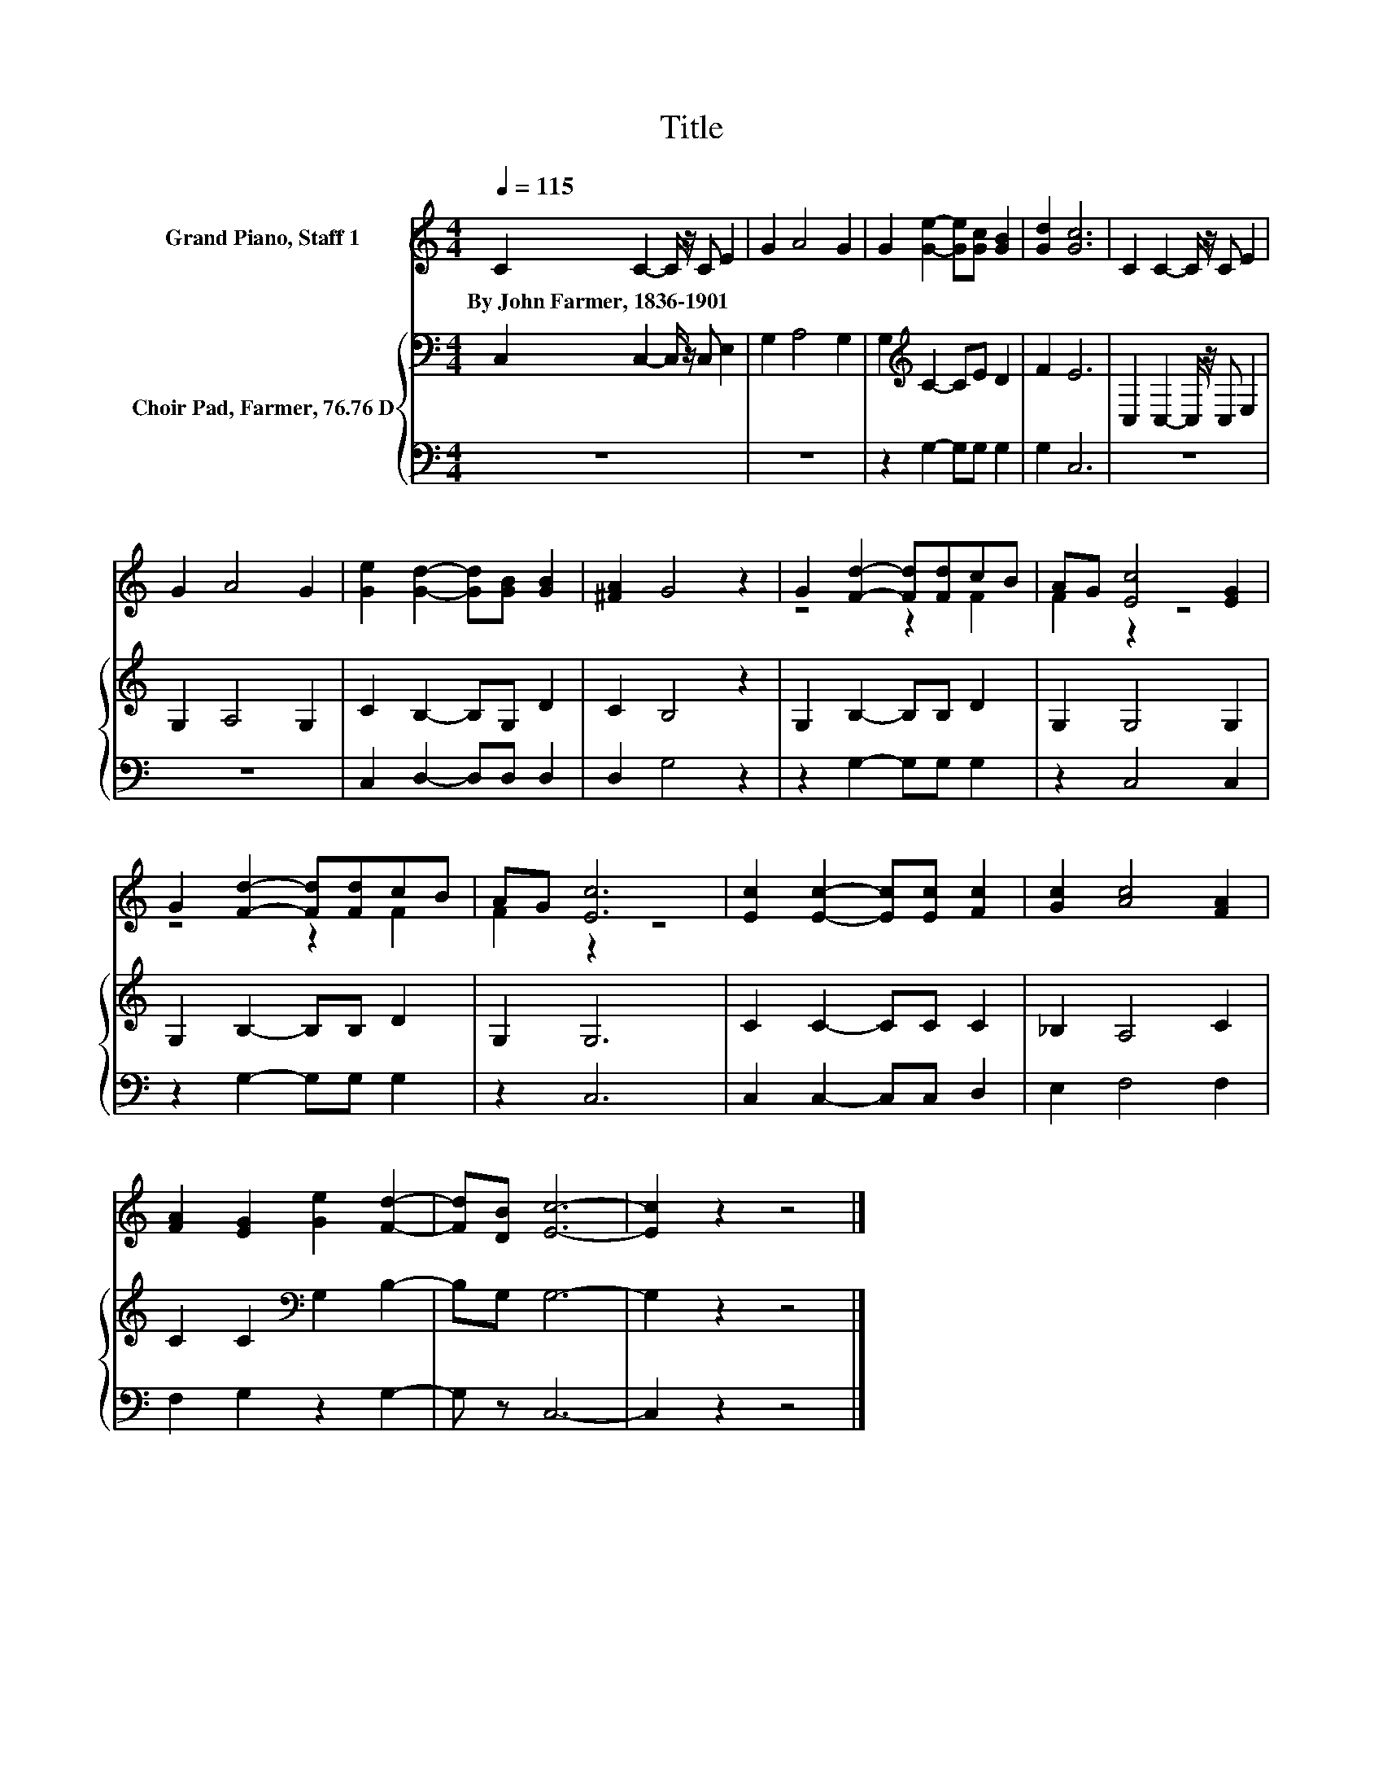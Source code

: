 X:1
T:Title
%%score ( 1 2 ) { 3 | 4 }
L:1/8
Q:1/4=115
M:4/4
K:C
V:1 treble nm="Grand Piano, Staff 1"
V:2 treble 
V:3 bass nm="Choir Pad, Farmer, 76.76 D"
V:4 bass 
V:1
 C2 C2- C/ z/ C E2 | G2 A4 G2 | G2 [Ge]2- [Ge][Gc] [GB]2 | [Gd]2 [Gc]6 | C2 C2- C/ z/ C E2 | %5
w: By~John~Farmer,~1836\-1901 * * * *|||||
 G2 A4 G2 | [Ge]2 [Gd]2- [Gd][GB] [GB]2 | [^FA]2 G4 z2 | G2 [Fd]2- [Fd][Fd]cB | AG [Ec]4 [EG]2 | %10
w: |||||
 G2 [Fd]2- [Fd][Fd]cB | AG [Ec]6 | [Ec]2 [Ec]2- [Ec][Ec] [Fc]2 | [Gc]2 [Ac]4 [FA]2 | %14
w: ||||
 [FA]2 [EG]2 [Ge]2 [Fd]2- | [Fd][DB] [Ec]6- | [Ec]2 z2 z4 |] %17
w: |||
V:2
 x8 | x8 | x8 | x8 | x8 | x8 | x8 | x8 | z4 z2 F2 | F2 z2 z4 | z4 z2 F2 | F2 z2 z4 | x8 | x8 | x8 | %15
 x8 | x8 |] %17
V:3
 C,2 C,2- C,/ z/ C, E,2 | G,2 A,4 G,2 | G,2[K:treble] C2- CE D2 | F2 E6 | C,2 C,2- C,/ z/ C, E,2 | %5
 G,2 A,4 G,2 | C2 B,2- B,G, D2 | C2 B,4 z2 | G,2 B,2- B,B, D2 | G,2 G,4 G,2 | G,2 B,2- B,B, D2 | %11
 G,2 G,6 | C2 C2- CC C2 | _B,2 A,4 C2 | C2 C2[K:bass] G,2 B,2- | B,G, G,6- | G,2 z2 z4 |] %17
V:4
 z8 | z8 | z2 G,2- G,G, G,2 | G,2 C,6 | z8 | z8 | C,2 D,2- D,D, D,2 | D,2 G,4 z2 | %8
 z2 G,2- G,G, G,2 | z2 C,4 C,2 | z2 G,2- G,G, G,2 | z2 C,6 | C,2 C,2- C,C, D,2 | E,2 F,4 F,2 | %14
 F,2 G,2 z2 G,2- | G, z C,6- | C,2 z2 z4 |] %17

